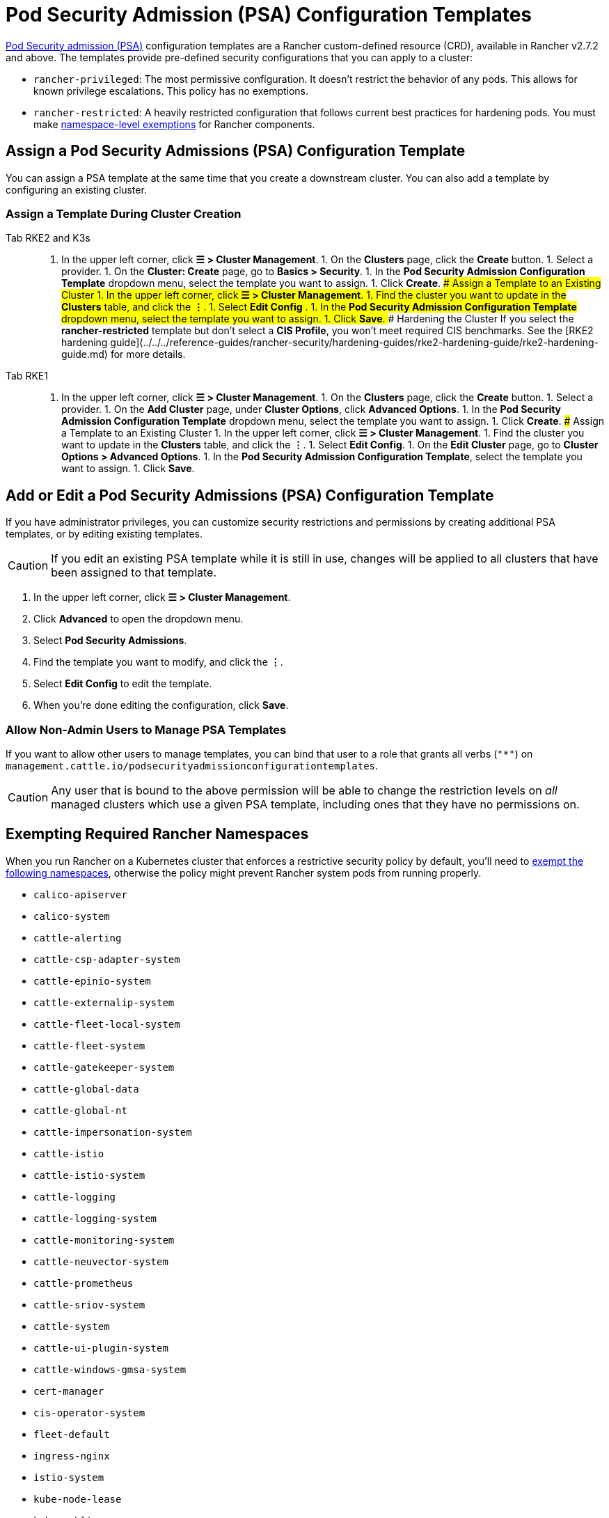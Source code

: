 = Pod Security Admission (PSA) Configuration Templates

xref:./pod-security-standards.adoc[Pod Security admission (PSA)] configuration templates are a Rancher custom-defined resource (CRD), available in Rancher v2.7.2 and above. The templates provide pre-defined security configurations that you can apply to a cluster:

* `rancher-privileged`: The most permissive configuration. It doesn't restrict the behavior of any pods. This allows for known privilege escalations. This policy has no exemptions.
* `rancher-restricted`: A heavily restricted configuration that follows current best practices for hardening pods. You must make link:./pod-security-standards.adoc#rancher-on-psa-restricted-clusters[namespace-level exemptions] for Rancher components.

== Assign a Pod Security Admissions (PSA) Configuration Template

You can assign a PSA template at the same time that you create a downstream cluster. You can also add a template by configuring an existing cluster.

=== Assign a Template During Cluster Creation

[tabs]
====
Tab RKE2 and K3s::
+
1. In the upper left corner, click **☰ > Cluster Management**. 1. On the **Clusters** page, click the **Create** button. 1. Select a provider. 1. On the **Cluster: Create** page, go to **Basics > Security**. 1. In the **Pod Security Admission Configuration Template** dropdown menu, select the template you want to assign. 1. Click **Create**. ### Assign a Template to an Existing Cluster 1. In the upper left corner, click **☰ > Cluster Management**. 1. Find the cluster you want to update in the **Clusters** table, and click the **⋮**. 1. Select **Edit Config** . 1. In the **Pod Security Admission Configuration Template** dropdown menu, select the template you want to assign. 1. Click **Save**. ### Hardening the Cluster If you select the **rancher-restricted** template but don't select a **CIS Profile**, you won't meet required CIS benchmarks. See the [RKE2 hardening guide](../../../reference-guides/rancher-security/hardening-guides/rke2-hardening-guide/rke2-hardening-guide.md) for more details. 

Tab RKE1::
+
1. In the upper left corner, click **☰ > Cluster Management**. 1. On the **Clusters** page, click the **Create** button. 1. Select a provider. 1. On the **Add Cluster** page, under **Cluster Options**, click **Advanced Options**. 1. In the **Pod Security Admission Configuration Template** dropdown menu, select the template you want to assign. 1. Click **Create**. ### Assign a Template to an Existing Cluster 1. In the upper left corner, click **☰ > Cluster Management**. 1. Find the cluster you want to update in the **Clusters** table, and click the **⋮**. 1. Select **Edit Config**. 1. On the **Edit Cluster** page, go to **Cluster Options > Advanced Options**. 1. In the **Pod Security Admission Configuration Template**, select the template you want to assign. 1. Click **Save**.
====

== Add or Edit a Pod Security Admissions (PSA) Configuration Template

If you have administrator privileges, you can customize security restrictions and permissions by creating additional PSA templates, or by editing existing templates.

[CAUTION]
====
If you edit an existing PSA template while it is still in use, changes will be applied to all clusters that have been assigned to that template.
====


. In the upper left corner, click *☰ > Cluster Management*.
. Click *Advanced* to open the dropdown menu.
. Select *Pod Security Admissions*.
. Find the template you want to modify, and click the *⋮*.
. Select *Edit Config* to edit the template.
. When you're done editing the configuration, click *Save*.

=== Allow Non-Admin Users to Manage PSA Templates

If you want to allow other users to manage templates, you can bind that user to a role that grants all verbs (`"*"`) on `management.cattle.io/podsecurityadmissionconfigurationtemplates`.

[CAUTION]
====
Any user that is bound to the above permission will be able to change the restriction levels on _all_ managed clusters which use a given PSA template, including ones that they have no permissions on.
====


== Exempting Required Rancher Namespaces

When you run Rancher on a Kubernetes cluster that enforces a restrictive security policy by default, you'll need to <<exempting-namespaces,exempt the following namespaces>>, otherwise the policy might prevent Rancher system pods from  running properly.

* `calico-apiserver`
* `calico-system`
* `cattle-alerting`
* `cattle-csp-adapter-system`
* `cattle-epinio-system`
* `cattle-externalip-system`
* `cattle-fleet-local-system`
* `cattle-fleet-system`
* `cattle-gatekeeper-system`
* `cattle-global-data`
* `cattle-global-nt`
* `cattle-impersonation-system`
* `cattle-istio`
* `cattle-istio-system`
* `cattle-logging`
* `cattle-logging-system`
* `cattle-monitoring-system`
* `cattle-neuvector-system`
* `cattle-prometheus`
* `cattle-sriov-system`
* `cattle-system`
* `cattle-ui-plugin-system`
* `cattle-windows-gmsa-system`
* `cert-manager`
* `cis-operator-system`
* `fleet-default`
* `ingress-nginx`
* `istio-system`
* `kube-node-lease`
* `kube-public`
* `kube-system`
* `longhorn-system`
* `rancher-alerting-drivers`
* `security-scan`
* `tigera-operator`

Rancher, some Rancher owned charts, and RKE2 and K3s distributions all use these namespaces. A subset of the listed namespaces are already exempt in the built-in Rancher `rancher-restricted` policy, for use in downstream clusters. For a complete template which has all the exemptions you need to run Rancher, please refer to this xref:../../../reference-guides/rancher-security/psa-restricted-exemptions.adoc[sample Admission Configuration].

== Exempting Namespaces

If you assign the `rancher-restricted` template to a cluster, by default the restrictions are applied across the entire cluster at the namespace level. To exempt certain namespaces from this highly restricted policy, do the following:

. In the upper left corner, click *☰ > Cluster Management*.
. Click *Advanced* to open the dropdown menu.
. Select *Pod Security Admissions*.
. Find the template you want to modify, and click the *⋮*.
. Select *Edit Config*.
. Click the *Namespaces* checkbox under *Exemptions* to edit the *Namespaces* field.
. When you're done exempting namespaces, click *Save*.

[NOTE]
====
You need to update the target cluster to make the new template take effect in that cluster. An update can be triggered by editing and saving the cluster without changing values.
====

